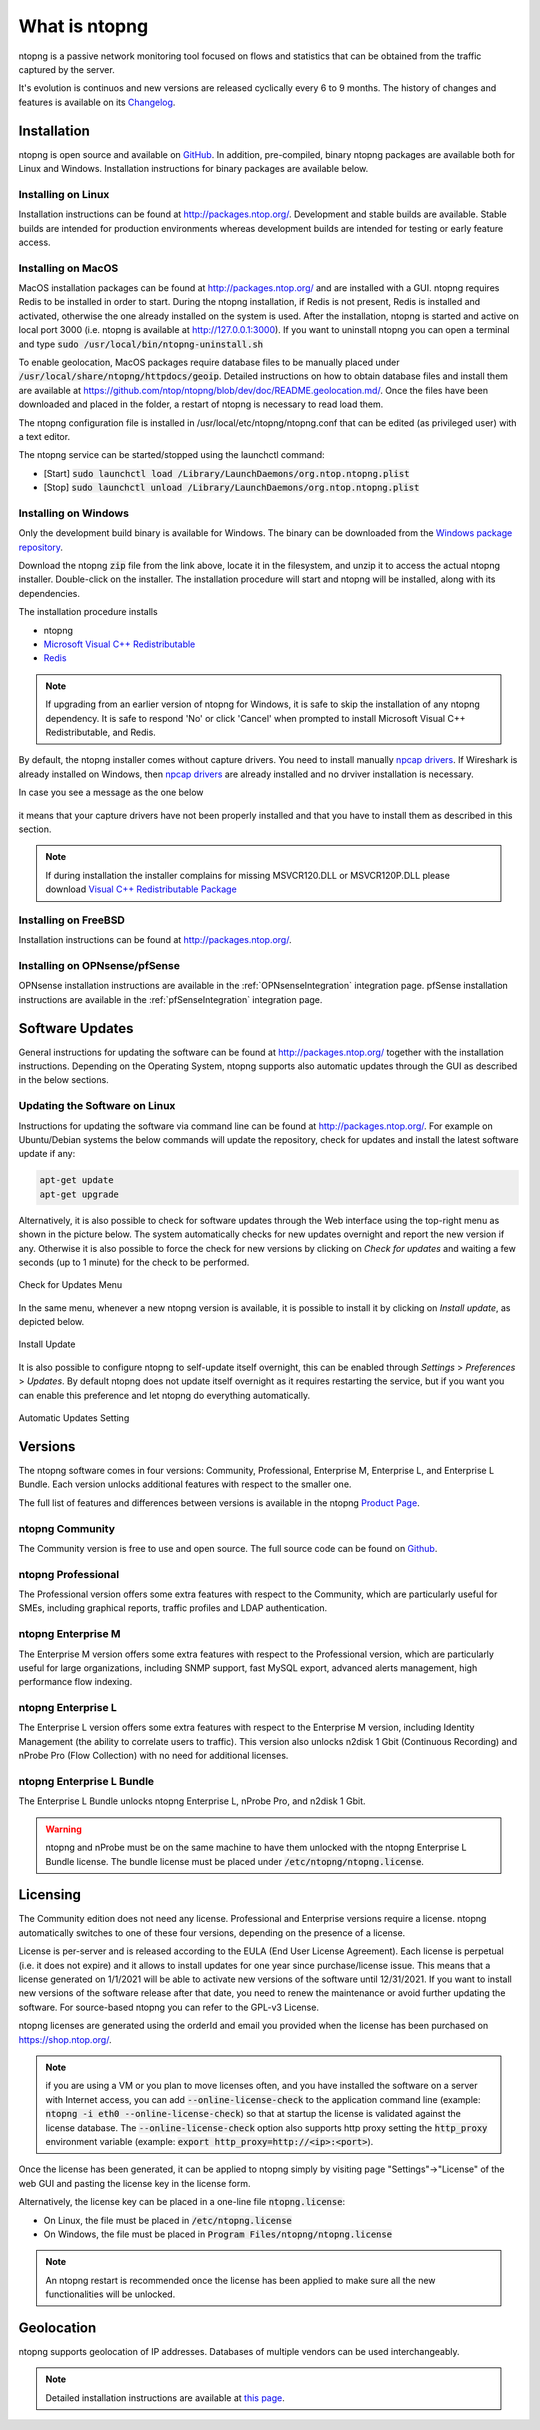 What is ntopng
##############

ntopng is a passive network monitoring tool focused on flows and
statistics that can be obtained from the traffic captured by the
server.

It's evolution is continuos and new versions are released cyclically every 6 to 9 months. The history of changes and features is available on its `Changelog <https://github.com/ntop/ntopng/blob/dev/CHANGELOG.md>`_.


Installation
============

ntopng is open source and available on `GitHub
<https://github.com/ntop/ntopng>`_. In addition, pre-compiled, binary
ntopng packages are available both for Linux and Windows. Installation
instructions for binary packages are available below.

Installing on Linux
-------------------

Installation instructions can be found at
http://packages.ntop.org/. Development and stable builds are
available. Stable builds are intended for production environments whereas
development builds are intended for testing or early feature access.

Installing on MacOS
-------------------

MacOS installation packages can be found at
http://packages.ntop.org/ and are installed with a GUI.
ntopng requires Redis to be installed in order to start. During the ntopng installation,
if Redis is not present, Redis is installed and activated, otherwise the one already installed on
the system is used. After the installation, ntopng is started and active on local port 3000
(i.e. ntopng is available at http://127.0.0.1:3000). If you want to uninstall ntopng you can
open a terminal and type :code:`sudo /usr/local/bin/ntopng-uninstall.sh`

To enable geolocation, MacOS packages require database files to be manually placed under :code:`/usr/local/share/ntopng/httpdocs/geoip`. Detailed instructions on how to obtain database files and install them are available at https://github.com/ntop/ntopng/blob/dev/doc/README.geolocation.md/. Once the files have been downloaded and placed in the folder, a restart of ntopng is necessary to read load them.

The ntopng configuration file is installed in /usr/local/etc/ntopng/ntopng.conf that can be edited
(as privileged user) with a text editor.

The ntopng service can be started/stopped using the launchctl command:

- [Start] :code:`sudo launchctl load /Library/LaunchDaemons/org.ntop.ntopng.plist`
- [Stop] :code:`sudo launchctl unload /Library/LaunchDaemons/org.ntop.ntopng.plist`

Installing on Windows
---------------------

Only the development build binary is available for Windows. The binary can
be downloaded from the `Windows package repository
<https://packages.ntop.org/Windows/>`_.

Download the ntopng :code:`zip` file from the link above, locate it in
the filesystem, and unzip it to access the actual ntopng
installer. Double-click on the installer. The installation procedure
will start and ntopng will be installed, along with its dependencies.

The installation procedure installs

- ntopng
- `Microsoft Visual C++ Redistributable
  <https://support.microsoft.com/en-us/help/2977003/the-latest-supported-visual-c-downloads>`_
- `Redis <https://redis.io/>`_

.. note::

   If upgrading from an earlier version of ntopng for Windows, it is
   safe to skip the installation of any ntopng dependency. It is safe
   to respond 'No' or click 'Cancel' when prompted to install 
   Microsoft Visual C++ Redistributable, and Redis.

By default, the ntopng installer comes without capture drivers. You need to
install manually `npcap drivers <https://nmap.org/npcap/>`_. If Wireshark is
already installed on Windows, then `npcap drivers <https://nmap.org/npcap/>`_
are already installed and no drviver installation is necessary.

In case you see a message as the one below
 
.. figure:: ./img/missing_pcap.png

it means that your capture drivers have not been properly installed and that you have to install them as described in this section.


.. note::   

   If during installation the installer complains for missing MSVCR120.DLL or MSVCR120P.DLL please
   download `Visual C++ Redistributable Package <https://support.microsoft.com/en-us/help/3179560/update-for-visual-c-2013-and-visual-c-redistributable-package>`_

Installing on FreeBSD
---------------------

Installation instructions can be found at http://packages.ntop.org/.

Installing on OPNsense/pfSense
------------------------------

OPNsense installation instructions are available in the :ref:`OPNsenseIntegration` integration page. pfSense installation instructions are available in the :ref:`pfSenseIntegration` integration page.

Software Updates
================

General instructions for updating the software can be found at
http://packages.ntop.org/ together with the installation instructions.
Depending on the Operating System, ntopng supports also automatic updates
through the GUI as described in the below sections.

Updating the Software on Linux
------------------------------

Instructions for updating the software via command line can be found
at http://packages.ntop.org/. For example on Ubuntu/Debian systems the
below commands will update the repository, check for updates and install
the latest software update if any:

.. code:: bash

   apt-get update
   apt-get upgrade

Alternatively, it is also possible to check for software updates through
the Web interface using the top-right menu as shown in the picture below.
The system automatically checks for new updates overnight and report the
new version if any. Otherwise it is also possible to force the check for
new versions by clicking on *Check for updates* and waiting a few seconds
(up to 1 minute) for the check to be performed.

.. figure:: img/software_updates_check.png
  :align: center
  :width: 400
  :alt: Check for Updates

  Check for Updates Menu

In the same menu, whenever a new ntopng version is available, it is possible
to install it by clicking on *Install update*, as depicted below.

.. figure:: img/software_updates_install.png
  :align: center
  :width: 400
  :alt: Install Update

  Install Update

It is also possible to configure ntopng to self-update itself overnight, 
this can be enabled through *Settings* > *Preferences* > *Updates*. By
default ntopng does not update itself overnight as it requires restarting
the service, but if you want you can enable this preference and let ntopng
do everything automatically.
 
.. figure:: img/software_updates_auto.png
  :align: center
  :alt: Automatic Updates

  Automatic Updates Setting
  
Versions
========

The ntopng software comes in four versions: Community, Professional, Enterprise M, Enterprise L, and Enterprise L Bundle. Each version unlocks additional features with respect to the smaller one.

The full list of features and differences between versions is available in the ntopng 
`Product Page <https://www.ntop.org/products/traffic-analysis/ntop/>`_.

ntopng Community
----------------

The Community version is free to use and open source. The full source code can be found on `Github <https://github.com/ntop/ntopng>`_.

ntopng Professional
-------------------

The Professional version offers some extra features with respect to the Community, which are particularly useful for SMEs, including graphical reports, traffic profiles and LDAP authentication.

ntopng Enterprise M
-------------------

The Enterprise M version offers some extra features with respect to the Professional version, which are particularly useful for large organizations, including SNMP support, fast MySQL export, advanced alerts management, high performance flow indexing.

ntopng Enterprise L
-------------------

The Enterprise L version offers some extra features with respect to the Enterprise M version, including Identity Management (the ability to correlate users to traffic). This version also unlocks n2disk 1 Gbit (Continuous Recording) and nProbe Pro (Flow Collection) with no need for additional licenses.


ntopng Enterprise L Bundle
--------------------------

The Enterprise L Bundle unlocks ntopng Enterprise L, nProbe Pro, and n2disk 1 Gbit.

.. warning::
   ntopng and nProbe must be on the same machine to have them unlocked with the ntopng Enterprise L Bundle license. The bundle license must be placed under :code:`/etc/ntopng/ntopng.license`.

Licensing
=========

The Community edition does not need any license. Professional and Enterprise
versions require a license. ntopng automatically switches to one of these four versions, 
depending on the presence of a license.

License is per-server and is released according to the EULA (End User
License Agreement). Each license is perpetual (i.e. it does not
expire) and it allows to install updates for one year since
purchase/license issue. This means that a license generated on
1/1/2021 will be able to activate new versions of the software until
12/31/2021. If you want to install new versions of the software release
after that date, you need to renew the maintenance or avoid further
updating the software. For source-based ntopng you can refer to the
GPL-v3 License.

ntopng licenses are generated using the orderId and email you provided
when the license has been purchased on https://shop.ntop.org/.

.. note::

   if you are using a VM or you plan to move licenses often, and you
   have installed the software on a server with Internet access, you
   can add :code:`--online-license-check` to the application command
   line (example: :code:`ntopng -i eth0 --online-license-check`) so
   that at startup the license is validated against the license
   database. The :code:`--online-license-check` option also supports
   http proxy setting the :code:`http_proxy` environment variable
   (example: :code:`export http_proxy=http://<ip>:<port>`).

Once the license has been generated, it can be applied to ntopng
simply by visiting page "Settings"->"License" of the web GUI and
pasting the license key in the license form.

Alternatively, the license key can be placed in a one-line file
:code:`ntopng.license`:

- On Linux, the file must be placed in :code:`/etc/ntopng.license`
- On Windows, the file must be placed in :code:`Program
  Files/ntopng/ntopng.license`

.. note::

   An ntopng restart is recommended once the license has been applied
   to make sure all the new functionalities will be unlocked.

.. _Geolocation:

Geolocation
===========

ntopng supports geolocation of IP addresses. Databases of multiple vendors can be used interchangeably.

.. note::

   Detailed installation instructions are available at `this page
   <https://github.com/ntop/ntopng/blob/dev/doc/README.geolocation.md>`_.

